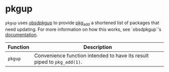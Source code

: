 * pkgup

~pkgup~ uses [[https://github.com/neutralinsomniac/obsdpkgup][obsdpkgup]] to provide [[https://man.openbsd.org/pkg_add][pkg_add]] a shortened list of packages that need
updating. For more information on how this works, see `obsdpkgup`'s
[[https://github.com/neutralinsomniac/obsdpkgup#rationale][documentation]].

| Function | Description                                                             |
|----------+-------------------------------------------------------------------------|
| ~pkgup~  | Convenience function intended to have its result piped to ~pkg_add(1)~. |
